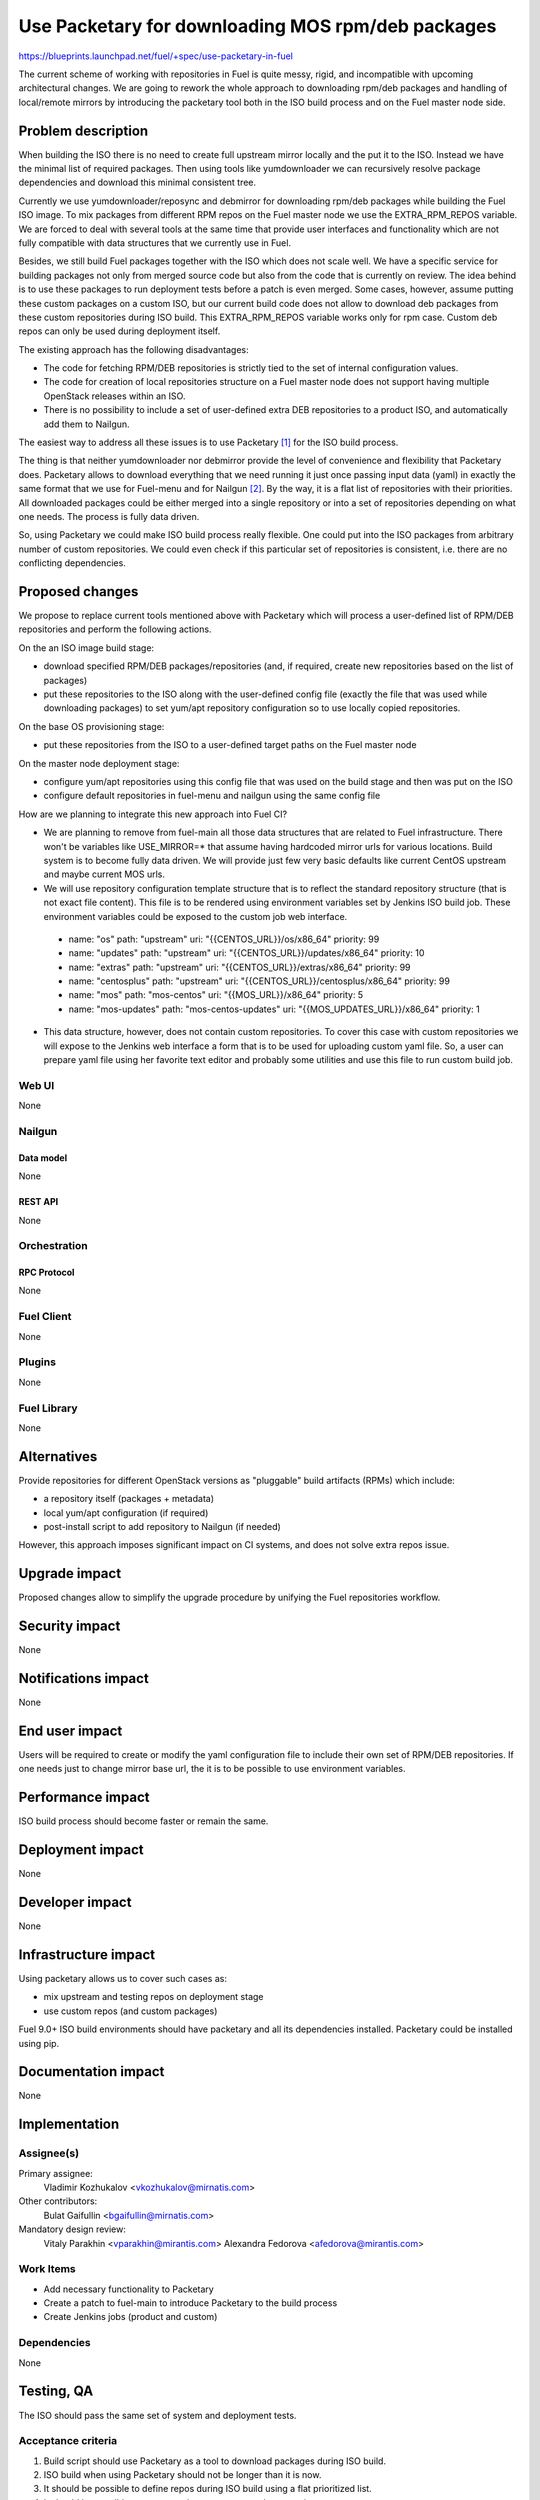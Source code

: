..
 This work is licensed under a Creative Commons Attribution 3.0 Unported
 License.

 http://creativecommons.org/licenses/by/3.0/legalcode

==================================================
Use Packetary for downloading MOS rpm/deb packages
==================================================

https://blueprints.launchpad.net/fuel/+spec/use-packetary-in-fuel

The current scheme of working with repositories in Fuel is quite messy,
rigid, and incompatible with upcoming architectural changes. We are
going to rework the whole approach to downloading rpm/deb packages
and handling of local/remote mirrors by introducing the packetary
tool both in the ISO build process and on the Fuel master node side.

--------------------
Problem description
--------------------

When building the ISO there is no need to create full upstream mirror
locally and the put it to the ISO. Instead we have the minimal
list of required packages. Then using tools like yumdownloader
we can recursively resolve package dependencies and
download this minimal consistent tree.

Currently we use yumdownloader/reposync and debmirror for downloading
rpm/deb packages while building the Fuel ISO image. To mix packages
from different RPM repos on the Fuel master node we use the EXTRA_RPM_REPOS
variable. We are forced to deal with several tools at the same time
that provide user interfaces and functionality which are not
fully compatible with data structures that we currently use in Fuel.

Besides, we still build Fuel packages together with the ISO which
does not scale well. We have a specific service for building packages
not only from merged source code but also from the code that is
currently on review. The idea behind is to use these packages
to run deployment tests before a patch is even merged. Some cases,
however, assume putting these custom packages on a custom ISO,
but our current build code does not allow to download deb
packages from these custom repositories during ISO build.
This EXTRA_RPM_REPOS variable works only for rpm case. Custom
deb repos can only be used during deployment itself.

The existing approach has the following disadvantages:

* The code for fetching RPM/DEB repositories is strictly tied to the set of
  internal configuration values.
* The code for creation of local repositories structure on a Fuel master node
  does not support having multiple OpenStack releases within an ISO.
* There is no possibility to include a set of user-defined extra DEB
  repositories to a product ISO, and automatically add them to Nailgun.

The easiest way to address all these issues is to use Packetary [1]_ for
the ISO build process.

The thing is that neither yumdownloader nor debmirror provide the level
of convenience and flexibility that Packetary does. Packetary allows to
download everything that we need running it just once passing
input data (yaml) in exactly the same format that we use for Fuel-menu
and for Nailgun [2]_. By the way, it is a flat list of repositories with their
priorities. All downloaded packages could be either merged into a single
repository or into a set of repositories depending on what one needs.
The process is fully data driven.

So, using Packetary we could make ISO build process really flexible.
One could put into the ISO packages from arbitrary number of custom
repositories. We could even check if this particular set of repositories
is consistent, i.e. there are no conflicting dependencies.

----------------
Proposed changes
----------------

We propose to replace current tools mentioned above with Packetary
which will process a user-defined list of RPM/DEB repositories and perform the
following actions.

On the an ISO image build stage:

* download specified RPM/DEB packages/repositories (and, if required, create
  new repositories based on the list of packages)
* put these repositories to the ISO along with the user-defined config file
  (exactly the file that was used while downloading packages)
  to set yum/apt repository configuration so to use locally
  copied repositories.

On the base OS provisioning stage:

* put these repositories from the ISO to a user-defined target paths on the Fuel
  master node

On the master node deployment stage:

* configure yum/apt repositories using this config file that was used on the
  build stage and then was put on the ISO
* configure default repositories in fuel-menu and nailgun using the same
  config file


How are we planning to integrate this new approach into Fuel CI?

* We are planning to remove from fuel-main all those data structures
  that are related to Fuel infrastructure. There won't be variables like
  USE_MIRROR=* that assume having hardcoded mirror urls for various
  locations. Build system is to become fully data driven. We will
  provide just few very basic defaults like current CentOS upstream and
  maybe current MOS urls.
* We will use repository configuration template structure that is to
  reflect the standard repository structure (that is not exact file content).
  This file is to be rendered using environment variables set by Jenkins ISO
  build job. These environment variables could be exposed to the custom job
  web interface.

..

    - name: "os"
      path: "upstream"
      uri: "{{CENTOS_URL}}/os/x86_64"
      priority: 99
    - name: "updates"
      path: "upstream"
      uri: "{{CENTOS_URL}}/updates/x86_64"
      priority: 10
    - name: "extras"
      path: "upstream"
      uri: "{{CENTOS_URL}}/extras/x86_64"
      priority: 99
    - name: "centosplus"
      path: "upstream"
      uri: "{{CENTOS_URL}}/centosplus/x86_64"
      priority: 99
    - name: "mos"
      path: "mos-centos"
      uri: "{{MOS_URL}}/x86_64"
      priority: 5
    - name: "mos-updates"
      path: "mos-centos-updates"
      uri: "{{MOS_UPDATES_URL}}/x86_64"
      priority: 1

* This data structure, however, does not contain custom
  repositories. To cover this case with custom repositories we
  will expose to the Jenkins web interface a form that is to be
  used for uploading custom yaml file. So, a user can prepare
  yaml file using her favorite text editor and probably some
  utilities and use this file to run custom build job.


Web UI
======

None

Nailgun
=======

Data model
----------

None

REST API
--------

None

Orchestration
=============

RPC Protocol
------------

None

Fuel Client
===========

None

Plugins
=======

None

Fuel Library
============

None

------------
Alternatives
------------

Provide repositories for different OpenStack versions as "pluggable" build
artifacts (RPMs) which include:

* a repository itself (packages + metadata)
* local yum/apt configuration (if required)
* post-install script to add repository to Nailgun (if needed)

However, this approach imposes significant impact on CI systems, and does not
solve extra repos issue.

--------------
Upgrade impact
--------------

Proposed changes allow to simplify the upgrade procedure by unifying the Fuel
repositories workflow.

---------------
Security impact
---------------

None

--------------------
Notifications impact
--------------------

None

---------------
End user impact
---------------

Users will be required to create or modify the yaml configuration file to
include their own set of RPM/DEB repositories. If one needs just to
change mirror base url, the it is to be possible to use environment
variables.

------------------
Performance impact
------------------

ISO build process should become faster or remain the same.

-----------------
Deployment impact
-----------------

None

----------------
Developer impact
----------------

None

---------------------
Infrastructure impact
---------------------

Using packetary allows us to cover such cases as:

* mix upstream and testing repos on deployment stage
* use custom repos (and custom packages)

Fuel 9.0+ ISO build environments should have packetary and all its
dependencies installed. Packetary could be installed using pip.

--------------------
Documentation impact
--------------------

None

--------------
Implementation
--------------

Assignee(s)
===========

Primary assignee:
  Vladimir Kozhukalov <vkozhukalov@mirnatis.com>

Other contributors:
  Bulat Gaifullin <bgaifullin@mirnatis.com>

Mandatory design review:
  Vitaly Parakhin <vparakhin@mirantis.com>
  Alexandra Fedorova <afedorova@mirantis.com>


Work Items
==========

* Add necessary functionality to Packetary
* Create a patch to fuel-main to introduce Packetary to the build process
* Create Jenkins jobs (product and custom)

Dependencies
============

None

------------
Testing, QA
------------

The ISO should pass the same set of system and deployment tests.

Acceptance criteria
===================

1. Build script should use Packetary as a tool to download packages during ISO build.
2. ISO build when using Packetary should not be longer than it is now.
3. It should be possible to define repos during ISO build using a flat prioritized list.
4. It should be possible to use several custom repos at the same time.

----------
References
----------

.. [1] `Packetary <https://github.com/openstack/packetary>`_
.. [2] `Unify the input data <https://github.com/openstack/fuel-specs/blob/master/specs/9.0/unify-the-input-data.rst>`_
